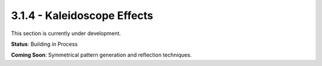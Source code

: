 3.1.4 - Kaleidoscope Effects
====================

This section is currently under development.

**Status**: Building in Process

**Coming Soon**: Symmetrical pattern generation and reflection techniques.
